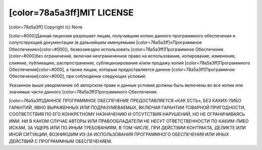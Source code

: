 ﻿[color=78a5a3ff]MIT LICENSE
---------------------------

.. image:: license/open-source-logo.png
   :align: center

[color=78a5a3ff]
Copyright (c) None

[color=#000]Данная лицензия разрешает лицам, получившим копию данного программного обеспечения
и сопутствующей документации (в дальнейшем именуемыми [color=78a5a3ff]«Программное Обеспечение»[color=#000]),
безвозмездно использовать [color=78a5a3ff]Программное Обеспечение [color=#000]без ограничений,
включая неограниченное право на использование, копирование, изменение, слияние,
публикацию, распространение, сублицензирование и/или продажу копий
[color=78a5a3ff]Программного Обеспечения[color=#000], а также лицам, которым предоставляется данное
[color=78a5a3ff]Программное Обеспечение[color=#000], при соблюдении следующих условий:

Указанное выше уведомление об авторском праве и данные условия должны быть включены
во все копии или значимые части данного [color=78a5a3ff]Программного Обеспечения.

[color=78a5a3ff]ДАННОЕ ПРОГРАММНОЕ ОБЕСПЕЧЕНИЕ ПРЕДОСТАВЛЯЕТСЯ «КАК ЕСТЬ», БЕЗ КАКИХ-ЛИБО ГАРАНТИЙ,
ЯВНО ВЫРАЖЕННЫХ ИЛИ ПОДРАЗУМЕВАЕМЫХ, ВКЛЮЧАЯ ГАРАНТИИ ТОВАРНОЙ ПРИГОДНОСТИ,
СООТВЕТСТВИЯ ПО ЕГО КОНКРЕТНОМУ НАЗНАЧЕНИЮ И ОТСУТСТВИЯ НАРУШЕНИЙ, НО НЕ ОГРАНИЧИВАЯСЬ ИМИ.
НИ В КАКОМ СЛУЧАЕ АВТОРЫ ИЛИ ПРАВООБЛАДАТЕЛИ НЕ НЕСУТ ОТВЕТСТВЕННОСТИ ПО КАКИМ-ЛИБО ИСКАМ,
ЗА УЩЕРБ ИЛИ ПО ИНЫМ ТРЕБОВАНИЯМ, В ТОМ ЧИСЛЕ, ПРИ ДЕЙСТВИИ КОНТРАКТА,
ДЕЛИКТЕ ИЛИ ИНОЙ СИТУАЦИИ, ВОЗНИКШИМ ИЗ-ЗА ИСПОЛЬЗОВАНИЯ ПРОГРАММНОГО ОБЕСПЕЧЕНИЯ
ИЛИ ИНЫХ ДЕЙСТВИЙ С ПРОГРАММНЫМ ОБЕСПЕЧЕНИЕМ.
